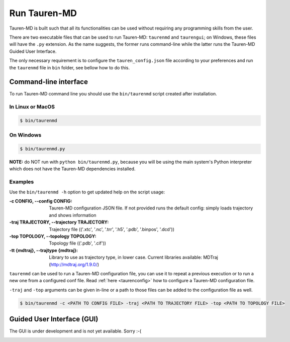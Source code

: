 .. _run_tauren:
Run Tauren-MD
=============

Tauren-MD is built such that all its functionalities can be used without
requiring any programming skills from the user.

There are two executable files that can be used to run Tauren-MD: ``taurenmd`` and ``taurengui``; on Windows, these files will have the ``.py`` extension. As the name suggests, the former runs command-line while the latter runs the Tauren-MD Guided User Interface.

The only necessary requirement is to configure the
``tauren_config.json`` file according to your preferences and run the
``taurenmd`` file in ``bin`` folder, see bellow how to do this.

Command-line interface
----------------------

To run Tauren-MD command line you should use the ``bin/taurenmd`` script created after installation.

In Linux or MacOS
~~~~~~~~~~~~~~~~~

.. code:: bash

    $ bin/taurenmd
    

On Windows
~~~~~~~~~~

.. code:: bash

    $ bin/taurenmd.py

**NOTE:** do NOT run with ``python bin/taurenmd.py``, because you will be using the main system's Python interpreter which does not have the Tauren-MD dependencies installed.

Examples
~~~~~~~~

Use the ``bin/taurenmd -h`` option to get updated help on the script usage:

:-c CONFIG, --config CONFIG:
    Tauren-MD configuration JSON file. If not provided
    runs the default config: simply loads trajectory and
    shows information

:-traj TRAJECTORY, --trajectory TRAJECTORY:
    Trajectory file (('.xtc', '.nc', '.trr', '.h5',
    '.pdb', '.binpos', '.dcd'))
    
:-top TOPOLOGY, --topology TOPOLOGY:
    Topology file (('.pdb', '.cif'))

:-tt {mdtraj}, --trajtype {mdtraj}:
    Library to use as trajectory type, in lower case.
    Current libraries available: MDTraj
    (http://mdtraj.org/1.9.0/)

``taurenmd`` can be used to run a Tauren-MD configuration file, you can use it to repeat a previous execution or to run a new one from a configured conf file. Read :ref:`here <taurenconfig>` how to configure a Tauren-MD configuration file.

``-traj`` and ``-top`` arguments can be given in-line or a path to those files can be added to the configuration file as well.

.. code:: bash

    $ bin/taurenmd -c <PATH TO CONFIG FILE> -traj <PATH TO TRAJECTORY FILE> -top <PATH TO TOPOLOGY FILE>

Guided User Interface (GUI)
---------------------------

The GUI is under development and is not yet available. Sorry :-(

.. _tauren_config.json: https://github.com/joaomcteixeira/Tauren-MD/blob/master/tauren_config.json
.. _tauren.load.load_traj():
